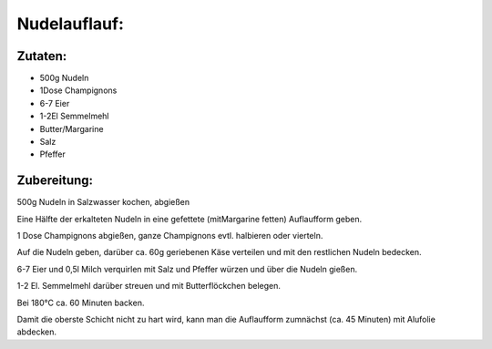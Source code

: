 =============
Nudelauflauf:
=============

Zutaten:
========

* 500g  Nudeln
* 1Dose Champignons
* 6-7   Eier
* 1-2El Semmelmehl
* Butter/Margarine 
* Salz
* Pfeffer

Zubereitung:
============

500g Nudeln in Salzwasser kochen, abgießen

Eine Hälfte der erkalteten Nudeln in eine gefettete (mitMargarine fetten)
Auflaufform geben.

1 Dose Champignons abgießen, ganze Champignons evtl. halbieren oder vierteln.

Auf die Nudeln geben, darüber ca. 60g geriebenen Käse verteilen und mit den restlichen Nudeln bedecken.

6-7 Eier und 0,5l Milch verquirlen mit Salz und Pfeffer würzen und über die Nudeln gießen.

1-2 El. Semmelmehl darüber streuen und mit Butterflöckchen belegen.

Bei 180°C ca. 60 Minuten backen.

Damit die oberste Schicht nicht zu hart wird, kann man die Auflaufform zumnächst (ca. 45 Minuten) mit Alufolie abdecken.
